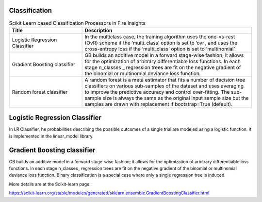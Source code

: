 Classification
-------------


.. list-table:: Scikit Learn based Classification Processors in Fire Insights
   :widths: 30 70
   :header-rows: 1

   * - Title
     - Description
   * - Logistic Regression Classifier
     - In the multiclass case, the training algorithm uses the one-vs-rest (OvR) scheme if the ‘multi_class’ option is set to ‘ovr’, and uses the cross-entropy loss if the ‘multi_class’ option is set to ‘multinomial’.

   * - Gradient Boosting classifier
     - GB builds an additive model in a forward stage-wise fashion; it allows for the optimization of arbitrary differentiable loss functions. In each stage n_classes _ regression trees are fit on the negative gradient of the binomial or multinomial deviance loss function.

   * - Random forest classifier
     - A random forest is a meta estimator that fits a number of decision tree classifiers on various sub-samples of the dataset and uses averaging to improve the predictive accuracy and control over-fitting. The sub-sample size is always the same as the original input sample size but the samples are drawn with replacement if bootstrap=True (default).


Logistic Regression Classifier
-----------------------------

In LR Classifier, he probabilities describing the possible outcomes of a single trial are modeled using a logistic function. It is implemented in the linear_model library.

Gradient Boosting classifier
----------------------------

GB builds an additive model in a forward stage-wise fashion; it allows for the optimization of arbitrary differentiable loss functions. In each stage n_classes_ regression trees are fit on the negative gradient of the binomial or multinomial deviance loss function. Binary classification is a special case where only a single regression tree is induced.

More details are at the Scikit-learn page:

https://scikit-learn.org/stable/modules/generated/sklearn.ensemble.GradientBoostingClassifier.html
